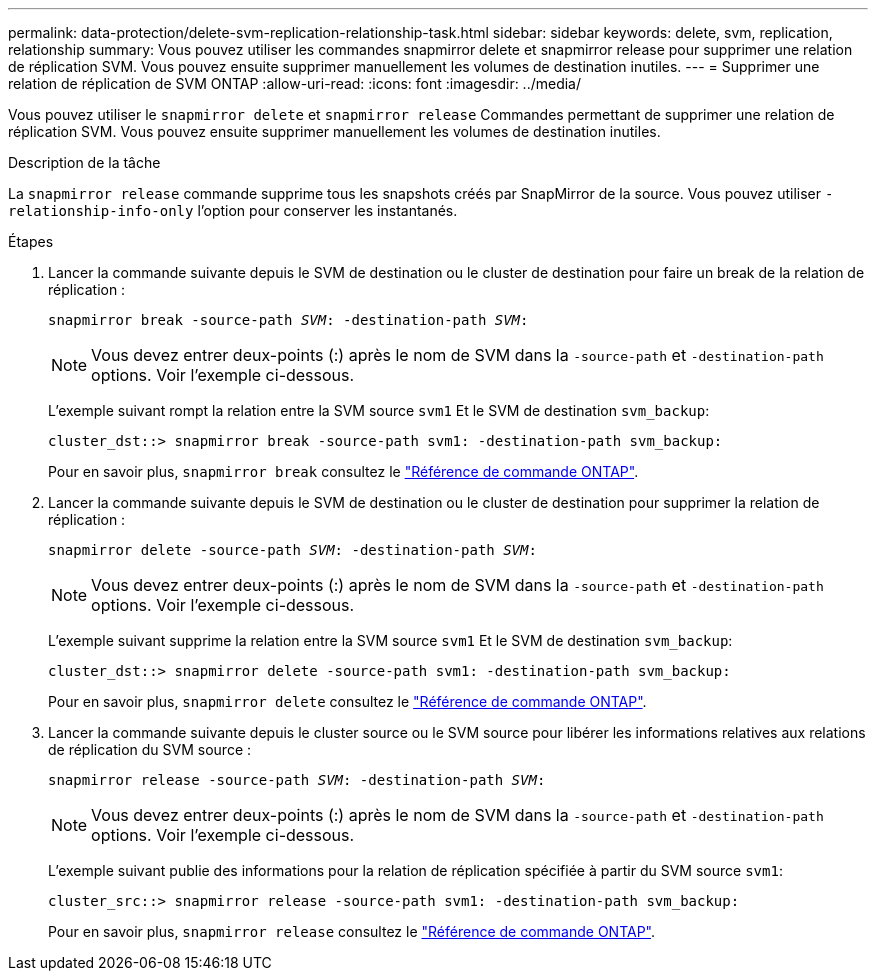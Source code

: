 ---
permalink: data-protection/delete-svm-replication-relationship-task.html 
sidebar: sidebar 
keywords: delete, svm, replication, relationship 
summary: Vous pouvez utiliser les commandes snapmirror delete et snapmirror release pour supprimer une relation de réplication SVM. Vous pouvez ensuite supprimer manuellement les volumes de destination inutiles. 
---
= Supprimer une relation de réplication de SVM ONTAP
:allow-uri-read: 
:icons: font
:imagesdir: ../media/


[role="lead"]
Vous pouvez utiliser le `snapmirror delete` et `snapmirror release` Commandes permettant de supprimer une relation de réplication SVM. Vous pouvez ensuite supprimer manuellement les volumes de destination inutiles.

.Description de la tâche
La `snapmirror release` commande supprime tous les snapshots créés par SnapMirror de la source. Vous pouvez utiliser `-relationship-info-only` l'option pour conserver les instantanés.

.Étapes
. Lancer la commande suivante depuis le SVM de destination ou le cluster de destination pour faire un break de la relation de réplication :
+
`snapmirror break -source-path _SVM_: -destination-path _SVM_:`

+
[NOTE]
====
Vous devez entrer deux-points (:) après le nom de SVM dans la `-source-path` et `-destination-path` options. Voir l'exemple ci-dessous.

====
+
L'exemple suivant rompt la relation entre la SVM source `svm1` Et le SVM de destination `svm_backup`:

+
[listing]
----
cluster_dst::> snapmirror break -source-path svm1: -destination-path svm_backup:
----
+
Pour en savoir plus, `snapmirror break` consultez le link:https://docs.netapp.com/us-en/ontap-cli/snapmirror-break.html["Référence de commande ONTAP"^].

. Lancer la commande suivante depuis le SVM de destination ou le cluster de destination pour supprimer la relation de réplication :
+
`snapmirror delete -source-path _SVM_: -destination-path _SVM_:`

+
[NOTE]
====
Vous devez entrer deux-points (:) après le nom de SVM dans la `-source-path` et `-destination-path` options. Voir l'exemple ci-dessous.

====
+
L'exemple suivant supprime la relation entre la SVM source `svm1` Et le SVM de destination `svm_backup`:

+
[listing]
----
cluster_dst::> snapmirror delete -source-path svm1: -destination-path svm_backup:
----
+
Pour en savoir plus, `snapmirror delete` consultez le link:https://docs.netapp.com/us-en/ontap-cli/snapmirror-delete.html["Référence de commande ONTAP"^].

. Lancer la commande suivante depuis le cluster source ou le SVM source pour libérer les informations relatives aux relations de réplication du SVM source :
+
`snapmirror release -source-path _SVM_: -destination-path _SVM_:`

+
[NOTE]
====
Vous devez entrer deux-points (:) après le nom de SVM dans la `-source-path` et `-destination-path` options. Voir l'exemple ci-dessous.

====
+
L'exemple suivant publie des informations pour la relation de réplication spécifiée à partir du SVM source `svm1`:

+
[listing]
----
cluster_src::> snapmirror release -source-path svm1: -destination-path svm_backup:
----
+
Pour en savoir plus, `snapmirror release` consultez le link:https://docs.netapp.com/us-en/ontap-cli/snapmirror-release.html["Référence de commande ONTAP"^].


